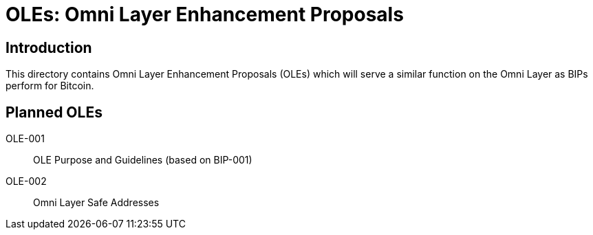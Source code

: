 = OLEs: Omni Layer Enhancement Proposals

== Introduction

This directory contains Omni Layer Enhancement Proposals (OLEs) which will serve a similar function on the Omni Layer as BIPs perform for Bitcoin.

== Planned OLEs

OLE-001:: OLE Purpose and Guidelines (based on BIP-001)
OLE-002:: Omni Layer Safe Addresses
